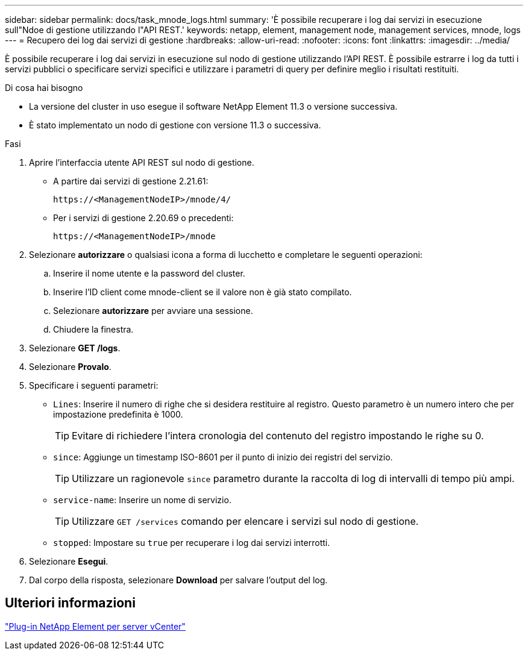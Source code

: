 ---
sidebar: sidebar 
permalink: docs/task_mnode_logs.html 
summary: 'È possibile recuperare i log dai servizi in esecuzione sull"Ndoe di gestione utilizzando l"API REST.' 
keywords: netapp, element, management node, management services, mnode, logs 
---
= Recupero dei log dai servizi di gestione
:hardbreaks:
:allow-uri-read: 
:nofooter: 
:icons: font
:linkattrs: 
:imagesdir: ../media/


[role="lead"]
È possibile recuperare i log dai servizi in esecuzione sul nodo di gestione utilizzando l'API REST. È possibile estrarre i log da tutti i servizi pubblici o specificare servizi specifici e utilizzare i parametri di query per definire meglio i risultati restituiti.

.Di cosa hai bisogno
* La versione del cluster in uso esegue il software NetApp Element 11.3 o versione successiva.
* È stato implementato un nodo di gestione con versione 11.3 o successiva.


.Fasi
. Aprire l'interfaccia utente API REST sul nodo di gestione.
+
** A partire dai servizi di gestione 2.21.61:
+
[listing]
----
https://<ManagementNodeIP>/mnode/4/
----
** Per i servizi di gestione 2.20.69 o precedenti:
+
[listing]
----
https://<ManagementNodeIP>/mnode
----


. Selezionare *autorizzare* o qualsiasi icona a forma di lucchetto e completare le seguenti operazioni:
+
.. Inserire il nome utente e la password del cluster.
.. Inserire l'ID client come mnode-client se il valore non è già stato compilato.
.. Selezionare *autorizzare* per avviare una sessione.
.. Chiudere la finestra.


. Selezionare *GET /logs*.
. Selezionare *Provalo*.
. Specificare i seguenti parametri:
+
** `Lines`: Inserire il numero di righe che si desidera restituire al registro. Questo parametro è un numero intero che per impostazione predefinita è 1000.
+

TIP: Evitare di richiedere l'intera cronologia del contenuto del registro impostando le righe su 0.

** `since`: Aggiunge un timestamp ISO-8601 per il punto di inizio dei registri del servizio.
+

TIP: Utilizzare un ragionevole `since` parametro durante la raccolta di log di intervalli di tempo più ampi.

** `service-name`: Inserire un nome di servizio.
+

TIP: Utilizzare `GET /services` comando per elencare i servizi sul nodo di gestione.

** `stopped`: Impostare su `true` per recuperare i log dai servizi interrotti.


. Selezionare *Esegui*.
. Dal corpo della risposta, selezionare *Download* per salvare l'output del log.




== Ulteriori informazioni

https://docs.netapp.com/us-en/vcp/index.html["Plug-in NetApp Element per server vCenter"^]
